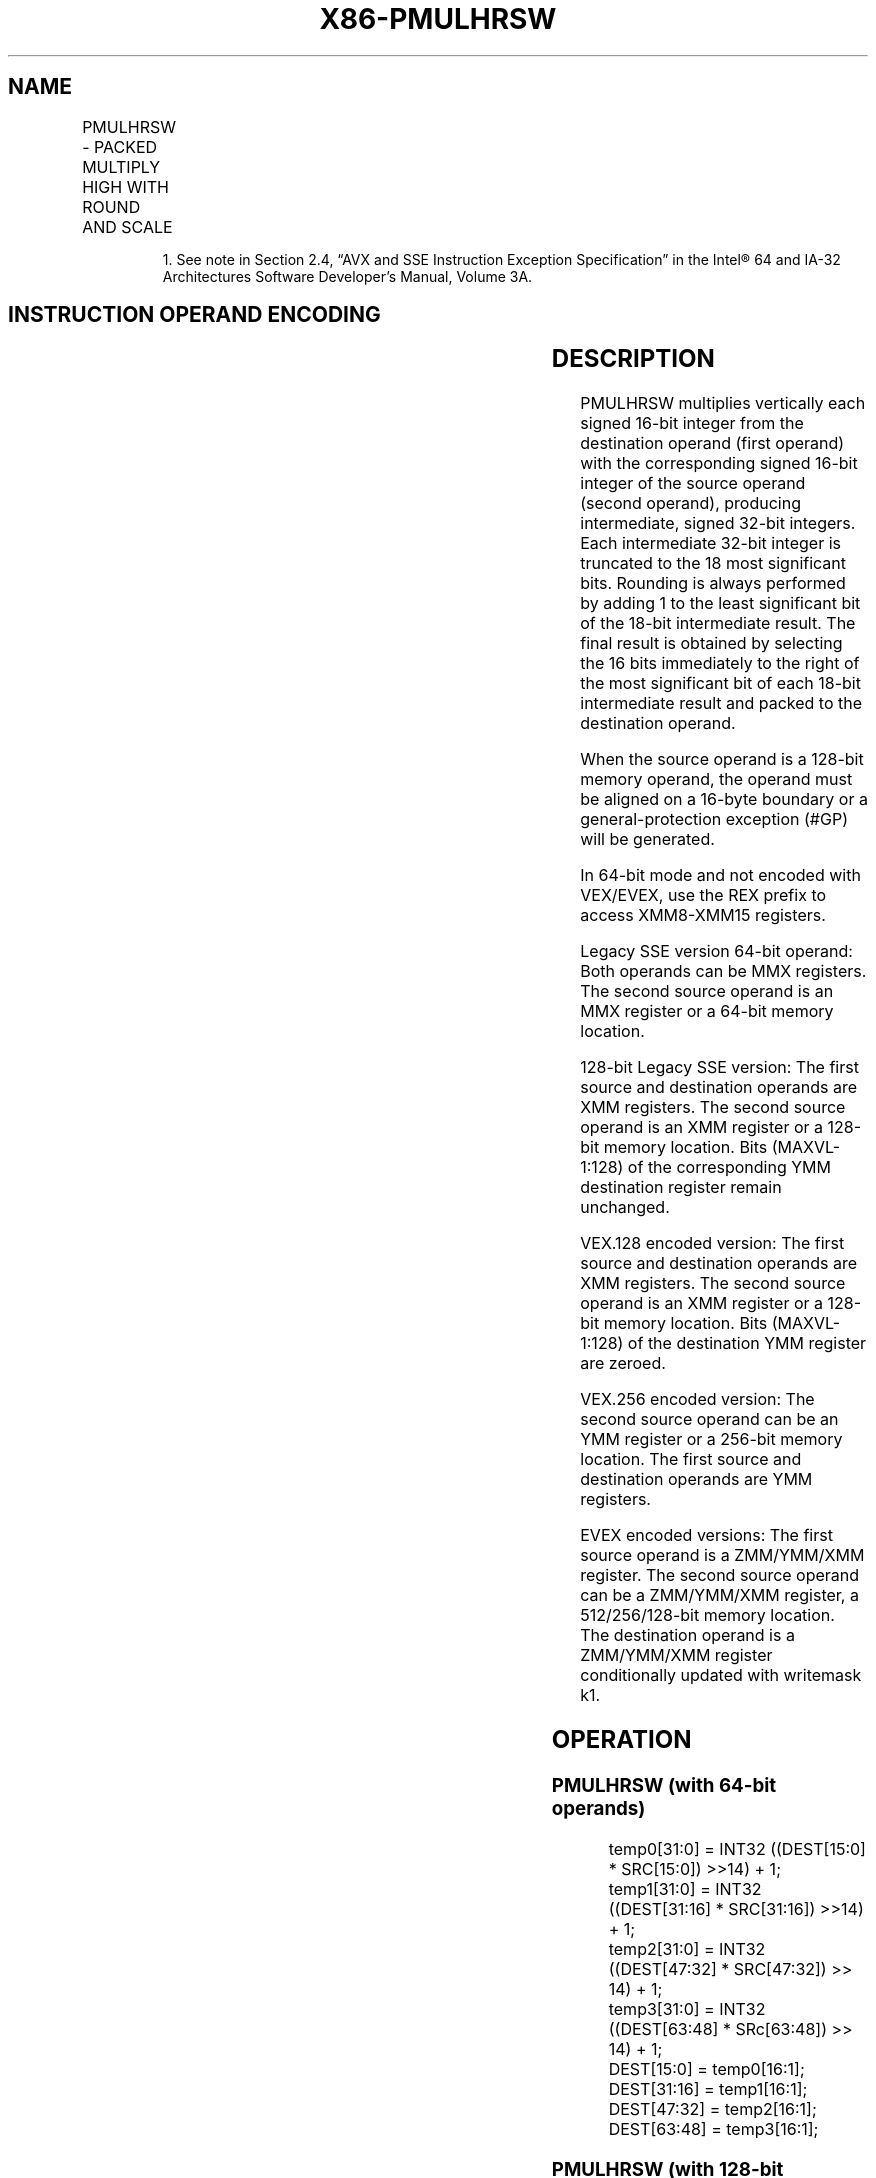 .nh
.TH "X86-PMULHRSW" "7" "May 2019" "TTMO" "Intel x86-64 ISA Manual"
.SH NAME
PMULHRSW - PACKED MULTIPLY HIGH WITH ROUND AND SCALE
.TS
allbox;
l l l l l 
l l l l l .
\fB\fCOpcode/Instruction\fR	\fB\fCOp/En\fR	\fB\fC64/32 bit Mode Support\fR	\fB\fCCPUID Feature Flag\fR	\fB\fCDescription\fR
T{
NP 0F 38 0B /r1 PMULHRSW mm1, mm2/m64
T}
	A	V/V	SSSE3	T{
Multiply 16\-bit signed words, scale and round signed doublewords, pack high 16 bits to mm1.
T}
T{
66 0F 38 0B /r PMULHRSW xmm1, xmm2/m128
T}
	A	V/V	SSSE3	T{
Multiply 16\-bit signed words, scale and round signed doublewords, pack high 16 bits to xmm1.
T}
T{
VEX.128.66.0F38.WIG 0B /r VPMULHRSW xmm1, xmm2, xmm3/m128
T}
	B	V/V	AVX	T{
Multiply 16\-bit signed words, scale and round signed doublewords, pack high 16 bits to xmm1.
T}
T{
VEX.256.66.0F38.WIG 0B /r VPMULHRSW ymm1, ymm2, ymm3/m256
T}
	B	V/V	AVX2	T{
Multiply 16\-bit signed words, scale and round signed doublewords, pack high 16 bits to ymm1.
T}
T{
EVEX.128.66.0F38.WIG 0B /r VPMULHRSW xmm1 {k1}{z}, xmm2, xmm3/m128
T}
	C	V/V	AVX512VL AVX512BW	T{
Multiply 16\-bit signed words, scale and round signed doublewords, pack high 16 bits to xmm1 under writemask k1.
T}
T{
EVEX.256.66.0F38.WIG 0B /r VPMULHRSW ymm1 {k1}{z}, ymm2, ymm3/m256
T}
	C	V/V	AVX512VL AVX512BW	T{
Multiply 16\-bit signed words, scale and round signed doublewords, pack high 16 bits to ymm1 under writemask k1.
T}
T{
EVEX.512.66.0F38.WIG 0B /r VPMULHRSW zmm1 {k1}{z}, zmm2, zmm3/m512
T}
	C	V/V	AVX512BW	T{
Multiply 16\-bit signed words, scale and round signed doublewords, pack high 16 bits to zmm1 under writemask k1.
T}
.TE

.PP
.RS

.PP
1\&. See note in Section 2.4, “AVX and SSE Instruction Exception
Specification” in the Intel® 64 and IA\-32 Architectures Software
Developer’s Manual, Volume 3A.

.RE

.SH INSTRUCTION OPERAND ENCODING
.TS
allbox;
l l l l l l 
l l l l l l .
Op/En	Tuple Type	Operand 1	Operand 2	Operand 3	Operand 4
A	NA	ModRM:reg (r, w)	ModRM:r/m (r)	NA	NA
B	NA	ModRM:reg (w)	VEX.vvvv (r)	ModRM:r/m (r)	NA
C	Full Mem	ModRM:reg (w)	EVEX.vvvv (r)	ModRM:r/m (r)	NA
.TE

.SH DESCRIPTION
.PP
PMULHRSW multiplies vertically each signed 16\-bit integer from the
destination operand (first operand) with the corresponding signed 16\-bit
integer of the source operand (second operand), producing intermediate,
signed 32\-bit integers. Each intermediate 32\-bit integer is truncated to
the 18 most significant bits. Rounding is always performed by adding 1
to the least significant bit of the 18\-bit intermediate result. The
final result is obtained by selecting the 16 bits immediately to the
right of the most significant bit of each 18\-bit intermediate result and
packed to the destination operand.

.PP
When the source operand is a 128\-bit memory operand, the operand must be
aligned on a 16\-byte boundary or a general\-protection exception (#GP)
will be generated.

.PP
In 64\-bit mode and not encoded with VEX/EVEX, use the REX prefix to
access XMM8\-XMM15 registers.

.PP
Legacy SSE version 64\-bit operand: Both operands can be MMX registers.
The second source operand is an MMX register or a 64\-bit memory
location.

.PP
128\-bit Legacy SSE version: The first source and destination operands
are XMM registers. The second source operand is an XMM register or a
128\-bit memory location. Bits (MAXVL\-1:128) of the corresponding YMM
destination register remain unchanged.

.PP
VEX.128 encoded version: The first source and destination operands are
XMM registers. The second source operand is an XMM register or a 128\-bit
memory location. Bits (MAXVL\-1:128) of the destination YMM register are
zeroed.

.PP
VEX.256 encoded version: The second source operand can be an YMM
register or a 256\-bit memory location. The first source and destination
operands are YMM registers.

.PP
EVEX encoded versions: The first source operand is a ZMM/YMM/XMM
register. The second source operand can be a ZMM/YMM/XMM register, a
512/256/128\-bit memory location. The destination operand is a
ZMM/YMM/XMM register conditionally updated with writemask k1.

.SH OPERATION
.SS PMULHRSW (with 64\-bit operands)
.PP
.RS

.nf
temp0[31:0] = INT32 ((DEST[15:0] * SRC[15:0]) >>14) + 1;
temp1[31:0] = INT32 ((DEST[31:16] * SRC[31:16]) >>14) + 1;
temp2[31:0] = INT32 ((DEST[47:32] * SRC[47:32]) >> 14) + 1;
temp3[31:0] = INT32 ((DEST[63:48] * SRc[63:48]) >> 14) + 1;
DEST[15:0] = temp0[16:1];
DEST[31:16] = temp1[16:1];
DEST[47:32] = temp2[16:1];
DEST[63:48] = temp3[16:1];

.fi
.RE

.SS PMULHRSW (with 128\-bit operand)
.PP
.RS

.nf
temp0[31:0] = INT32 ((DEST[15:0] * SRC[15:0]) >>14) + 1;
temp1[31:0] = INT32 ((DEST[31:16] * SRC[31:16]) >>14) + 1;
temp2[31:0] = INT32 ((DEST[47:32] * SRC[47:32]) >>14) + 1;
temp3[31:0] = INT32 ((DEST[63:48] * SRC[63:48]) >>14) + 1;
temp4[31:0] = INT32 ((DEST[79:64] * SRC[79:64]) >>14) + 1;
temp5[31:0] = INT32 ((DEST[95:80] * SRC[95:80]) >>14) + 1;
temp6[31:0] = INT32 ((DEST[111:96] * SRC[111:96]) >>14) + 1;
temp7[31:0] = INT32 ((DEST[127:112] * SRC[127:112) >>14) + 1;
DEST[15:0] = temp0[16:1];
DEST[31:16] = temp1[16:1];
DEST[47:32] = temp2[16:1];
DEST[63:48] = temp3[16:1];
DEST[79:64] = temp4[16:1];
DEST[95:80] = temp5[16:1];
DEST[111:96] = temp6[16:1];
DEST[127:112] = temp7[16:1];

.fi
.RE

.SS VPMULHRSW (VEX.128 encoded version)
.PP
.RS

.nf
temp0[31:0]←INT32 ((SRC1[15:0] * SRC2[15:0]) >>14) + 1
temp1[31:0]←INT32 ((SRC1[31:16] * SRC2[31:16]) >>14) + 1
temp2[31:0]←INT32 ((SRC1[47:32] * SRC2[47:32]) >>14) + 1
temp3[31:0]←INT32 ((SRC1[63:48] * SRC2[63:48]) >>14) + 1
temp4[31:0]←INT32 ((SRC1[79:64] * SRC2[79:64]) >>14) + 1
temp5[31:0]←INT32 ((SRC1[95:80] * SRC2[95:80]) >>14) + 1
temp6[31:0]←INT32 ((SRC1[111:96] * SRC2[111:96]) >>14) + 1
temp7[31:0]←INT32 ((SRC1[127:112] * SRC2[127:112) >>14) + 1
DEST[15:0] ← temp0[16:1]
DEST[31:16] ← temp1[16:1]
DEST[47:32] ← temp2[16:1]
DEST[63:48] ← temp3[16:1]
DEST[79:64] ← temp4[16:1]
DEST[95:80] ← temp5[16:1]
DEST[111:96] ← temp6[16:1]
DEST[127:112] ← temp7[16:1]
DEST[MAXVL\-1:128] ← 0

.fi
.RE

.SS VPMULHRSW (VEX.256 encoded version)
.PP
.RS

.nf
temp0[31:0]←INT32 ((SRC1[15:0] * SRC2[15:0]) >>14) + 1
temp1[31:0]←INT32 ((SRC1[31:16] * SRC2[31:16]) >>14) + 1
temp2[31:0]←INT32 ((SRC1[47:32] * SRC2[47:32]) >>14) + 1
temp3[31:0]←INT32 ((SRC1[63:48] * SRC2[63:48]) >>14) + 1
temp4[31:0]←INT32 ((SRC1[79:64] * SRC2[79:64]) >>14) + 1
temp5[31:0]←INT32 ((SRC1[95:80] * SRC2[95:80]) >>14) + 1
temp6[31:0]←INT32 ((SRC1[111:96] * SRC2[111:96]) >>14) + 1
temp7[31:0]←INT32 ((SRC1[127:112] * SRC2[127:112) >>14) + 1
temp8[31:0]←INT32 ((SRC1[143:128] * SRC2[143:128]) >>14) + 1
temp9[31:0]←INT32 ((SRC1[159:144] * SRC2[159:144]) >>14) + 1
temp10[31:0]←INT32 ((SRC1[75:160] * SRC2[175:160]) >>14) + 1
temp11[31:0]←INT32 ((SRC1[191:176] * SRC2[191:176]) >>14) + 1
temp12[31:0]←INT32 ((SRC1[207:192] * SRC2[207:192]) >>14) + 1
temp13[31:0]←INT32 ((SRC1[223:208] * SRC2[223:208]) >>14) + 1
temp14[31:0]←INT32 ((SRC1[239:224] * SRC2[239:224]) >>14) + 1
temp15[31:0]←INT32 ((SRC1[255:240] * SRC2[255:240) >>14) + 1
DEST[15:0] ← temp0[16:1]
DEST[31:16] ← temp1[16:1]
DEST[47:32] ← temp2[16:1]
DEST[63:48] ← temp3[16:1]
DEST[79:64] ← temp4[16:1]
DEST[95:80] ← temp5[16:1]
DEST[111:96] ← temp6[16:1]
DEST[127:112] ← temp7[16:1]
DEST[143:128] ← temp8[16:1]
DEST[159:144] ← temp9[16:1]
DEST[175:160] ← temp10[16:1]
DEST[191:176] ← temp11[16:1]
DEST[207:192] ← temp12[16:1]
DEST[223:208] ← temp13[16:1]
DEST[239:224] ← temp14[16:1]
DEST[255:240] ← temp15[16:1]
DEST[MAXVL\-1:256] ← 0

.fi
.RE

.SS VPMULHRSW (EVEX encoded version)
.PP
.RS

.nf
(KL, VL) = (8, 128), (16, 256), (32, 512)
FOR j←0 TO KL\-1
    i←j * 16
    IF k1[j] OR *no writemask*
        THEN
            temp[31:0]←((SRC1[i+15:i] * SRC2[i+15:i]) >>14) + 1
            DEST[i+15:i] ← tmp[16:1]
        ELSE
            IF *merging\-masking* ; merging\-masking
                THEN *DEST[i+15:i] remains unchanged*
                ELSE *zeroing\-masking*
                        ; zeroing\-masking
                    DEST[i+15:i] ← 0
            FI
    FI;
ENDFOR
DEST[MAXVL\-1:VL] ← 0

.fi
.RE

.SH INTEL C/C++ COMPILER INTRINSIC EQUIVALENTS
.PP
.RS

.nf
VPMULHRSW \_\_m512i \_mm512\_mulhrs\_epi16(\_\_m512i a, \_\_m512i b);

VPMULHRSW \_\_m512i \_mm512\_mask\_mulhrs\_epi16(\_\_m512i s, \_\_mmask32 k, \_\_m512i a, \_\_m512i b);

VPMULHRSW \_\_m512i \_mm512\_maskz\_mulhrs\_epi16( \_\_mmask32 k, \_\_m512i a, \_\_m512i b);

VPMULHRSW \_\_m256i \_mm256\_mask\_mulhrs\_epi16(\_\_m256i s, \_\_mmask16 k, \_\_m256i a, \_\_m256i b);

VPMULHRSW \_\_m256i \_mm256\_maskz\_mulhrs\_epi16( \_\_mmask16 k, \_\_m256i a, \_\_m256i b);

VPMULHRSW \_\_m128i \_mm\_mask\_mulhrs\_epi16(\_\_m128i s, \_\_mmask8 k, \_\_m128i a, \_\_m128i b);

VPMULHRSW \_\_m128i \_mm\_maskz\_mulhrs\_epi16( \_\_mmask8 k, \_\_m128i a, \_\_m128i b);

PMULHRSW: \_\_m64\_mm\_mulhrs\_pi16(\_\_m64a,\_\_m64b)

(V)PMULHRSW: \_\_m128i \_mm\_mulhrs\_epi16 (\_\_m128i a, \_\_m128i b)

VPMULHRSW:\_\_m256i \_mm256\_mulhrs\_epi16 (\_\_m256i a, \_\_m256i b)

.fi
.RE

.SH SIMD FLOATING\-POINT EXCEPTIONS
.PP
None.

.SH OTHER EXCEPTIONS
.PP
Non\-EVEX\-encoded instruction, see Exceptions Type 4.

.PP
EVEX\-encoded instruction, see Exceptions Type E4.nb.

.SH SEE ALSO
.PP
x86\-manpages(7) for a list of other x86\-64 man pages.

.SH COLOPHON
.PP
This UNOFFICIAL, mechanically\-separated, non\-verified reference is
provided for convenience, but it may be incomplete or broken in
various obvious or non\-obvious ways. Refer to Intel® 64 and IA\-32
Architectures Software Developer’s Manual for anything serious.

.br
This page is generated by scripts; therefore may contain visual or semantical bugs. Please report them (or better, fix them) on https://github.com/ttmo-O/x86-manpages.

.br
MIT licensed by TTMO 2020 (Turkish Unofficial Chamber of Reverse Engineers - https://ttmo.re).
